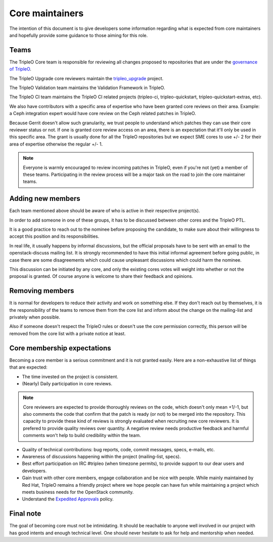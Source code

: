 Core maintainers
================

The intention of this document is to give developers some information
regarding what is expected from core maintainers and hopefully provide some
guidance to those aiming for this role.

Teams
-----

The TripleO Core team is responsible for reviewing all changes proposed to
repositories that are under the `governance of TripleO <tripleo_governance_>`_.

.. _tripleo_governance: https://governance.openstack.org/tc/reference/projects/tripleo.html

The TripleO Upgrade core reviewers maintain the `tripleo_upgrade`_ project.

.. _tripleo_upgrade: https://opendev.org/openstack/tripleo-upgrade

The TripleO Validation team maintains the Validation Framework in TripleO.

The TripleO CI team maintains the TripleO CI related projects (tripleo-ci,
tripleo-quickstart, tripleo-quickstart-extras, etc).

We also have contributors with a specific area of expertise who have been
granted core reviews on their area. Example: a Ceph integration expert would
have core review on the Ceph related patches in TripleO.

Because Gerrit doesn't allow such granularity, we trust people to understand
which patches they can use their core reviewer status or not.
If one is granted core review access on an area, there is an expectation that
it'll only be used in this specific area.
The grant is usually done for all the TripleO repositories but we expect
SME cores to use +/- 2 for their area of expertise otherwise the regular +/- 1.

.. note::
   Everyone is warmly encouraged to review incoming patches in TripleO, even
   if you're not (yet) a member of these teams.
   Participating in the review process will be a major task on the road to join
   the core maintainer teams.

Adding new members
------------------

Each team mentioned above should be aware of who is active in their respective
project(s).

In order to add someone in one of these groups, it has to be discussed
between other cores and the TripleO PTL.

It is a good practice to reach out to the nominee before proposing the
candidate, to make sure about their willingness to accept this position and its
responsibilities.

In real life, it usually happens by informal discussions, but the official
proposals have to be sent with an email to the openstack-discuss mailing list.
It is strongly recommended to have this initial informal agreement before
going public, in case there are some disagreements which could cause
unpleasant discussions which could harm the nominee.

This discussion can be initiated by any core, and only the existing cores votes
will weight into whether or not the proposal is granted.
Of course anyone is welcome to share their feedback and opinions.

Removing members
----------------

It is normal for developers to reduce their activity and work on something
else. If they don't reach out by themselves, it is the responsibility of the
teams to remove them from the core list and inform about the change on the
mailing-list and privately when possible.

Also if someone doesn't respect the TripleO rules or doesn't use the core
permission correctly, this person will be removed from the core list with
a private notice at least.

Core membership expectations
----------------------------

Becoming a core member is a serious commitment and it is not granted easily.
Here are a non-exhaustive list of things that are expected:

* The time invested on the project is consistent.

* (Nearly) Daily participation in core reviews.

.. note::
   Core reviewers are expected to provide thoroughly reviews on the code,
   which doesn't only mean +1/-1, but also comments the code that confirm
   that the patch is ready (or not) to be merged into the repository.
   This capacity to provide these kind of reviews is strongly evaluated when
   recruiting new core reviewers. It is prefered to provide quality reviews
   over quantity. A negative review needs productive feedback and harmful
   comments won't help to build credibility within the team.

* Quality of technical contributions: bug reports, code, commit messages,
  specs, e-mails, etc.

* Awareness of discussions happening within the project (mailing-list, specs).

* Best effort participation on IRC #tripleo (when timezone permits),
  to provide support to our dear users and developers.

* Gain trust with other core members, engage collaboration and be nice with
  people. While mainly maintained by Red Hat, TripleO remains a friendly
  project where we hope people can have fun while maintaining a project which
  meets business needs for the OpenStack community.

* Understand the `Expedited Approvals <expedited_approvals_>`_ policy.

.. _expedited_approvals: https://specs.openstack.org/openstack/tripleo-specs/specs/policy/expedited-approvals.html

Final note
----------

The goal of becoming core must not be intimidating. It should be reachable to
anyone well involved in our project with has good intents and enough technical
level. One should never hesitate to ask for help and mentorship when needed.
